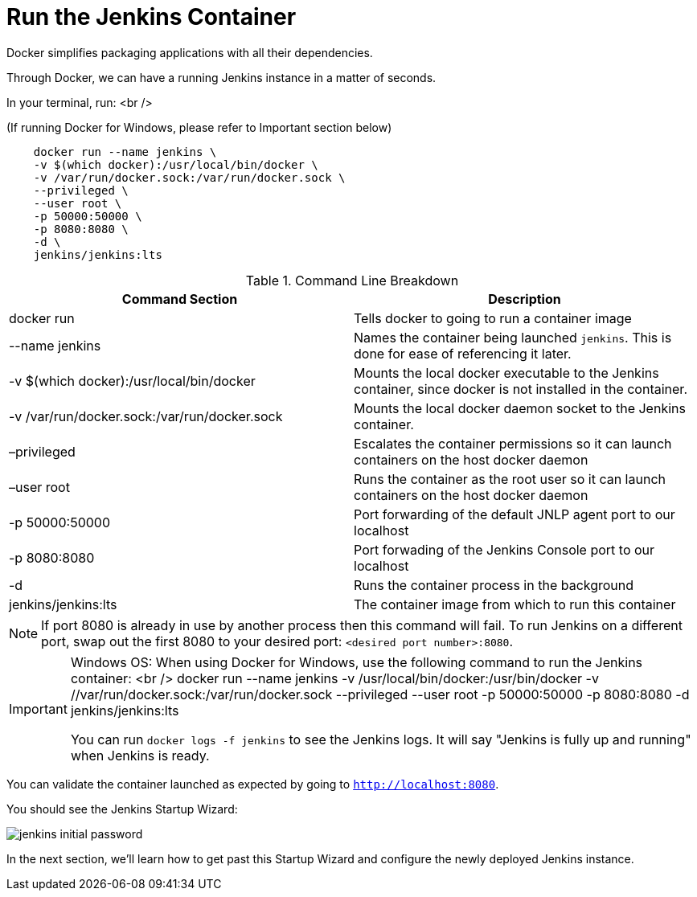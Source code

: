 = Run the Jenkins Container

Docker simplifies packaging applications with all their dependencies.

Through Docker, we can have a running Jenkins instance in a matter of seconds. 

In your terminal, run: <br />

(If running Docker for Windows, please refer to Important section below)

[source,]
----
    docker run --name jenkins \
    -v $(which docker):/usr/local/bin/docker \
    -v /var/run/docker.sock:/var/run/docker.sock \
    --privileged \
    --user root \
    -p 50000:50000 \
    -p 8080:8080 \
    -d \
    jenkins/jenkins:lts
----

.Command Line Breakdown
|===
| Command Section | Description

| docker run
| Tells docker to going to run a container image

| --name jenkins
| Names the container being launched `jenkins`. This is done for ease of referencing it later.

| -v $(which docker):/usr/local/bin/docker
| Mounts the local docker executable to the Jenkins container, since docker is not installed in the container.

| -v /var/run/docker.sock:/var/run/docker.sock
| Mounts the local docker daemon socket to the Jenkins container.

| –privileged
| Escalates the container permissions so it can launch containers on the host docker daemon

| –user root
| Runs the container as the root user so it can launch containers on the host docker daemon

| -p 50000:50000
| Port forwarding of the default JNLP agent port to our localhost

| -p 8080:8080
| Port forwading of the Jenkins Console port to our localhost

| -d
| Runs the container process in the background

| jenkins/jenkins:lts
| The container image from which to run this container

|===

[NOTE]
====
If port 8080 is already in use by another process then this command will fail.  To run Jenkins on a different port, swap out the first 8080 to your desired port: ``<desired port number>:8080``.  
====

[IMPORTANT]
====
Windows OS: When using Docker for Windows, use the following command to run the Jenkins container: <br />
docker run --name jenkins -v /usr/local/bin/docker:/usr/bin/docker -v //var/run/docker.sock:/var/run/docker.sock --privileged --user root -p 50000:50000 -p 8080:8080 -d jenkins/jenkins:lts

You can run ``docker logs -f jenkins`` to see the Jenkins logs.  It will say "Jenkins is fully up and running" when Jenkins is ready.

====

You can validate the container launched as expected by going to ``http://localhost:8080``. 

You should see the Jenkins Startup Wizard: 

image::jenkins_initial_password.png[]

In the next section, we'll learn how to get past this Startup Wizard and configure the newly deployed Jenkins instance. 
